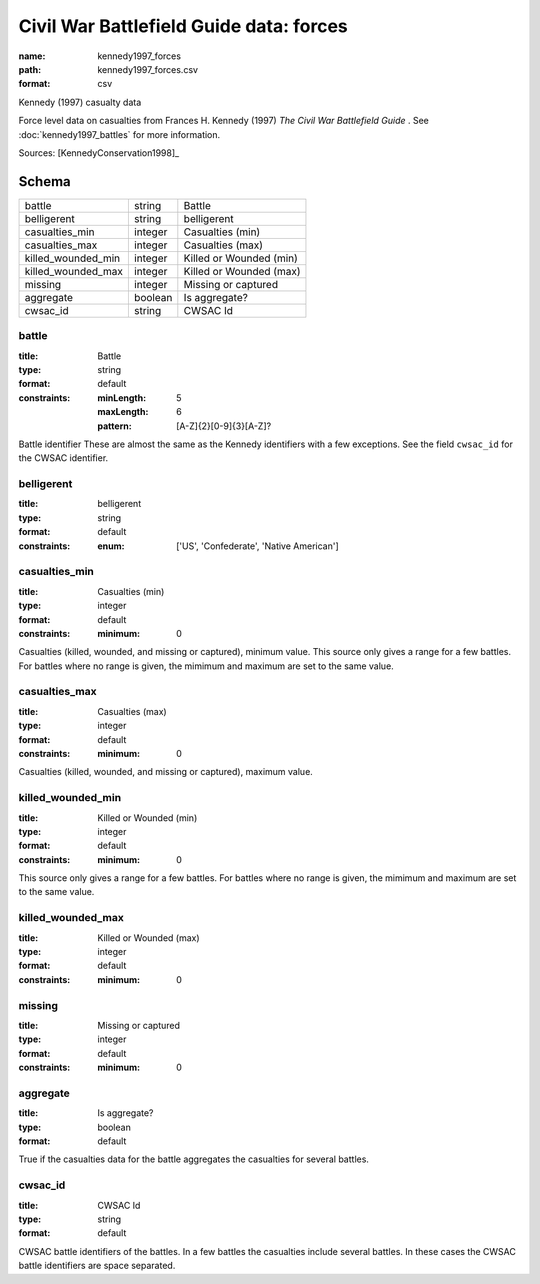 ########################################
Civil War Battlefield Guide data: forces
########################################

:name: kennedy1997_forces
:path: kennedy1997_forces.csv
:format: csv

Kennedy (1997) casualty data

Force level data on casualties from Frances H. Kennedy (1997) *The Civil War Battlefield Guide* .
See :doc:`kennedy1997_battles` for more information.


Sources: [KennedyConservation1998]_


Schema
======



==================  =======  =======================
battle              string   Battle
belligerent         string   belligerent
casualties_min      integer  Casualties (min)
casualties_max      integer  Casualties (max)
killed_wounded_min  integer  Killed or Wounded (min)
killed_wounded_max  integer  Killed or Wounded (max)
missing             integer  Missing or captured
aggregate           boolean  Is aggregate?
cwsac_id            string   CWSAC Id
==================  =======  =======================

battle
------

:title: Battle
:type: string
:format: default
:constraints:
    :minLength: 5
    :maxLength: 6
    :pattern: [A-Z]{2}[0-9]{3}[A-Z]?
    

Battle identifier These are almost the same as the Kennedy identifiers with a few exceptions. See the field ``cwsac_id`` for the CWSAC identifier.


       
belligerent
-----------

:title: belligerent
:type: string
:format: default
:constraints:
    :enum: ['US', 'Confederate', 'Native American']
    




       
casualties_min
--------------

:title: Casualties (min)
:type: integer
:format: default
:constraints:
    :minimum: 0
    

Casualties (killed, wounded, and missing or captured), minimum value.
This source only gives a range for a few battles. For battles where no range is given, the mimimum and maximum are set to the same value.


       
casualties_max
--------------

:title: Casualties (max)
:type: integer
:format: default
:constraints:
    :minimum: 0
    

Casualties (killed, wounded, and missing or captured), maximum value.      


       
killed_wounded_min
------------------

:title: Killed or Wounded (min)
:type: integer
:format: default
:constraints:
    :minimum: 0
    

This source only gives a range for a few battles. For battles where no range is given, the mimimum and maximum are set to the same value.


       
killed_wounded_max
------------------

:title: Killed or Wounded (max)
:type: integer
:format: default
:constraints:
    :minimum: 0
    




       
missing
-------

:title: Missing or captured
:type: integer
:format: default
:constraints:
    :minimum: 0
    




       
aggregate
---------

:title: Is aggregate?
:type: boolean
:format: default


True if the casualties data for the battle aggregates the casualties for several battles.


       
cwsac_id
--------

:title: CWSAC Id
:type: string
:format: default


CWSAC battle identifiers of the battles. In a few battles the casualties include several battles. In these cases the CWSAC battle identifiers are space separated.


       


